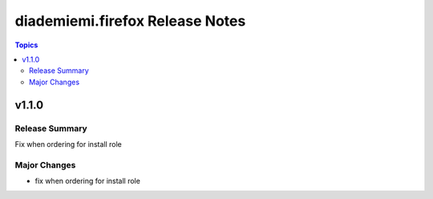 ================================
diademiemi.firefox Release Notes
================================

.. contents:: Topics


v1.1.0
======

Release Summary
---------------

Fix when ordering for install role

Major Changes
-------------

- fix when ordering for install role
